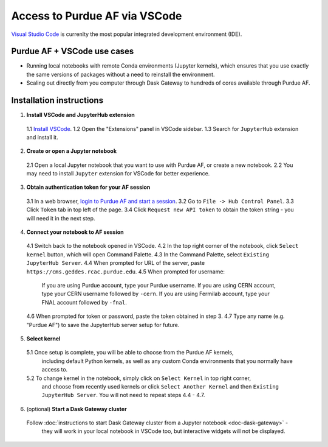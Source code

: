 
Access to Purdue AF via VSCode
================================

.. image:: https://upload.wikimedia.org/wikipedia/commons/thumb/9/9a/Visual_Studio_Code_1.35_icon.svg/240px-Visual_Studio_Code_1.35_icon.svg.png
   :width: 30
   :align: left

`Visual Studio Code <https://code.visualstudio.com>`_ is currenlty the most popular
integrated development environment (IDE).

Purdue AF + VSCode use cases
~~~~~~~~~~~~~~~~~~~~~~~~~~~~~~~~

- Running local notebooks with remote Conda environments (Jupyter kernels), which ensures that
  you use exactly the same versions of packages without a need to reinstall the environment.
- Scaling out directly from you computer through Dask Gateway to hundreds of cores available
  through Purdue AF.

.. image:: images/vscode.png
   :width: 90%
   :align: center


Installation instructions
~~~~~~~~~~~~~~~~~~~~~~~~~~~~~~~~

1. **Install VSCode and JupyterHub extension**
  1.1 `Install VSCode <https://code.visualstudio.com>`_.
  1.2 Open the "Extensions" panel in VSCode sidebar.
  1.3 Search for ``JupyterHub`` extension and install it.

2. **Create or open a Jupyter notebook**
  2.1 Open a local Jupyter notebook that you want to use with Purdue AF, or create a new notebook.
  2.2 You may need to install ``Jupyter`` extension for VSCode for better experience.

3. **Obtain authentication token for your AF session**
  3.1 In a web browser, `login to Purdue AF and start a session <https://cms.geddes.rcac.purdue.edu>`_.
  3.2 Go to ``File -> Hub Control Panel``.
  3.3 Click ``Token`` tab in top left of the page.
  3.4 Click ``Request new API token`` to obtain the token string - you will need it in the next step.

4. **Connect your notebook to AF session**
  4.1 Switch back to the notebook opened in VSCode.
  4.2 In the top right corner of the notebook, click ``Select kernel`` button, which will open Command Palette.
  4.3 In the Command Palette, select ``Existing JupyterHub Server``.
  4.4 When prompted for URL of the server, paste ``https://cms.geddes.rcac.purdue.edu``.
  4.5 When prompted for username:
    If you are using Purdue account, type your Purdue username.
    If you are using CERN account, type your CERN username followed by ``-cern``.
    If you are using Fermilab account, type your FNAL account followed by ``-fnal``.
  4.6 When prompted for token or password, paste the token obtained in step 3.
  4.7 Type any name (e.g. "Purdue AF") to save the JupyterHub server setup for future.

5. **Select kernel**
  5.1 Once setup is complete, you will be able to choose from the Purdue AF kernels,
    including default Python kernels, as well as any custom Conda environments that
    you normally have access to.
  5.2 To change kernel in the notebook, simply click on ``Select Kernel`` in top right corner,
    and choose from recently used kernels or click ``Select Another Kernel`` and then
    ``Existing JupyterHub Server``. You will not need to repeat steps 4.4 - 4.7.

6. (optional) **Start a Dask Gateway cluster**
  Follow :doc:`instructions to start Dask Gateway cluster from a Jupyter notebook <doc-dask-gateway>` -
    they will work in your local notebook in VSCode too, but interactive widgets will
    not be displayed.
